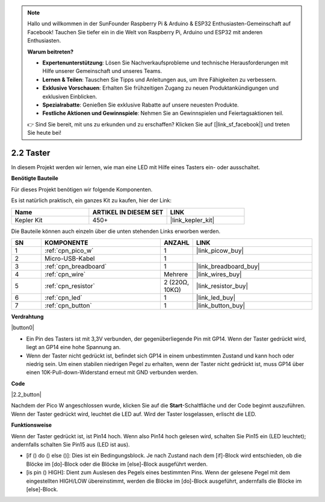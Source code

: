 .. note::

    Hallo und willkommen in der SunFounder Raspberry Pi & Arduino & ESP32 Enthusiasten-Gemeinschaft auf Facebook! Tauchen Sie tiefer ein in die Welt von Raspberry Pi, Arduino und ESP32 mit anderen Enthusiasten.

    **Warum beitreten?**

    - **Expertenunterstützung**: Lösen Sie Nachverkaufsprobleme und technische Herausforderungen mit Hilfe unserer Gemeinschaft und unseres Teams.
    - **Lernen & Teilen**: Tauschen Sie Tipps und Anleitungen aus, um Ihre Fähigkeiten zu verbessern.
    - **Exklusive Vorschauen**: Erhalten Sie frühzeitigen Zugang zu neuen Produktankündigungen und exklusiven Einblicken.
    - **Spezialrabatte**: Genießen Sie exklusive Rabatte auf unsere neuesten Produkte.
    - **Festliche Aktionen und Gewinnspiele**: Nehmen Sie an Gewinnspielen und Feiertagsaktionen teil.

    👉 Sind Sie bereit, mit uns zu erkunden und zu erschaffen? Klicken Sie auf [|link_sf_facebook|] und treten Sie heute bei!

.. _per_button:

2.2 Taster
===============

In diesem Projekt werden wir lernen, wie man eine LED mit Hilfe eines Tasters ein- oder ausschaltet.

**Benötigte Bauteile**

Für dieses Projekt benötigen wir folgende Komponenten.

Es ist natürlich praktisch, ein ganzes Kit zu kaufen, hier der Link:

.. list-table::
    :widths: 20 20 20
    :header-rows: 1

    *   - Name
        - ARTIKEL IN DIESEM SET
        - LINK
    *   - Kepler Kit
        - 450+
        - |link_kepler_kit|

Die Bauteile können auch einzeln über die unten stehenden Links erworben werden.

.. list-table::
    :widths: 5 20 5 20
    :header-rows: 1

    *   - SN
        - KOMPONENTE
        - ANZAHL
        - LINK

    *   - 1
        - :ref:`cpn_pico_w`
        - 1
        - |link_picow_buy|
    *   - 2
        - Micro-USB-Kabel
        - 1
        - 
    *   - 3
        - :ref:`cpn_breadboard`
        - 1
        - |link_breadboard_buy|
    *   - 4
        - :ref:`cpn_wire`
        - Mehrere
        - |link_wires_buy|
    *   - 5
        - :ref:`cpn_resistor`
        - 2 (220Ω, 10KΩ)
        - |link_resistor_buy|
    *   - 6
        - :ref:`cpn_led`
        - 1
        - |link_led_buy|
    *   - 7
        - :ref:`cpn_button`
        - 1
        - |link_button_buy|

**Verdrahtung**

|button0|

* Ein Pin des Tasters ist mit 3,3V verbunden, der gegenüberliegende Pin mit GP14. Wenn der Taster gedrückt wird, liegt an GP14 eine hohe Spannung an.
* Wenn der Taster nicht gedrückt ist, befindet sich GP14 in einem unbestimmten Zustand und kann hoch oder niedrig sein. Um einen stabilen niedrigen Pegel zu erhalten, wenn der Taster nicht gedrückt ist, muss GP14 über einen 10K-Pull-down-Widerstand erneut mit GND verbunden werden.

**Code**

.. Hinweis::

    * Sie können den Code durch Ziehen und Ablegen gemäß dem unten stehenden Bild schreiben.
    * Importieren Sie ``2.2_button.png`` aus dem Pfad ``kepler-kit-main\piper``. Für detaillierte Anleitungen siehe :ref:`import_code_piper`.

|2.2_button|

Nachdem der Pico W angeschlossen wurde, klicken Sie auf die **Start**-Schaltfläche und der Code beginnt auszuführen. Wenn der Taster gedrückt wird, leuchtet die LED auf. Wird der Taster losgelassen, erlischt die LED.

**Funktionsweise**

Wenn der Taster gedrückt ist, ist Pin14 hoch. Wenn also Pin14 hoch gelesen wird, schalten Sie Pin15 ein (LED leuchtet); andernfalls schalten Sie Pin15 aus (LED ist aus).

* [if () do () else ()]: Dies ist ein Bedingungsblock. Je nach Zustand nach dem [if]-Block wird entschieden, ob die Blöcke im [do]-Block oder die Blöcke im [else]-Block ausgeführt werden.
* [is pin () HIGH]: Dient zum Auslesen des Pegels eines bestimmten Pins. Wenn der gelesene Pegel mit dem eingestellten HIGH/LOW übereinstimmt, werden die Blöcke im [do]-Block ausgeführt, andernfalls die Blöcke im [else]-Block.
